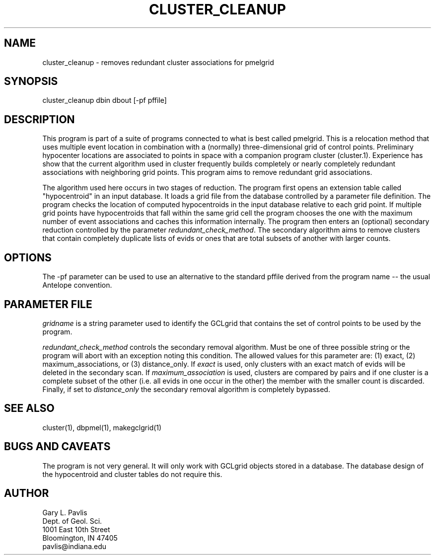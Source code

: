 .TH CLUSTER_CLEANUP 1 "%G%"
.SH NAME
cluster_cleanup - removes redundant cluster associations for pmelgrid
.SH SYNOPSIS
.nf
cluster_cleanup dbin dbout [-pf pffile]
.fi
.SH DESCRIPTION
.LP
This program is part of a suite of programs connected to what is best
called pmelgrid.  This is a relocation method that uses 
multiple event location in combination with a (normally) three-dimensional
grid of control points.  Preliminary hypocenter locations are associated
to points in space with a companion program cluster (cluster.1).  
Experience has show that the current algorithm used in cluster frequently
builds completely or nearly completely redundant associations with 
neighboring grid points.  This program aims to remove redundant 
grid associations.
.LP
The algorithm used here occurs in two stages of reduction.
The program first opens an extension table called "hypocentroid" in an 
input database.  It loads a grid file from the database controlled by
a parameter file definition.  The program checks the location of 
computed hypocentroids in the input database relative to each grid 
point.  If multiple grid points have hypocentroids that fall within 
the same grid cell the program chooses the one with the maximum number
of event associations and caches this information internally.  The 
program then enters an (optional) secondary reduction controlled by
the parameter \fIredundant_check_method\fR. The secondary algorithm
aims to remove clusters that contain completely duplicate lists
of evids or ones that are total subsets of another with larger counts.
.SH OPTIONS
.LP
The -pf parameter can be used to use an alternative to the standard pffile
derived from the program name -- the usual Antelope convention.
.SH PARAMETER FILE
.LP
\fIgridname\fR is a string parameter used to identify the GCLgrid that 
contains the set of control points to be used by the program.
.LP
\fIredundant_check_method\fR controls the secondary removal algorithm.
Must be one of three possible string or the program will abort with
an exception noting this condition.  The allowed values for this
parameter are:  (1) exact, (2) maximum_associations, or (3) distance_only.  
If \fIexact\fR is used, only clusters with an exact match of evids 
will be deleted in the secondary scan.  If \fImaximum_association\fR 
is used, clusters are compared by pairs and if one cluster is a complete
subset of the other (i.e. all evids in one occur in the other) the 
member with the smaller count is discarded.  Finally, if set to 
\fIdistance_only\fR the secondary removal algorithm is completely 
bypassed.
.SH "SEE ALSO"
.nf
cluster(1), dbpmel(1), makegclgrid(1)
.fi
.SH "BUGS AND CAVEATS"
.LP
The program is not very general.  It will only work with GCLgrid objects
stored in a database.  The database design of the hypocentroid and
cluster tables do not require this.
.SH AUTHOR
.nf
Gary L. Pavlis
Dept. of Geol. Sci.
1001 East 10th Street
Bloomington, IN 47405
pavlis@indiana.edu
.\" $Id$
